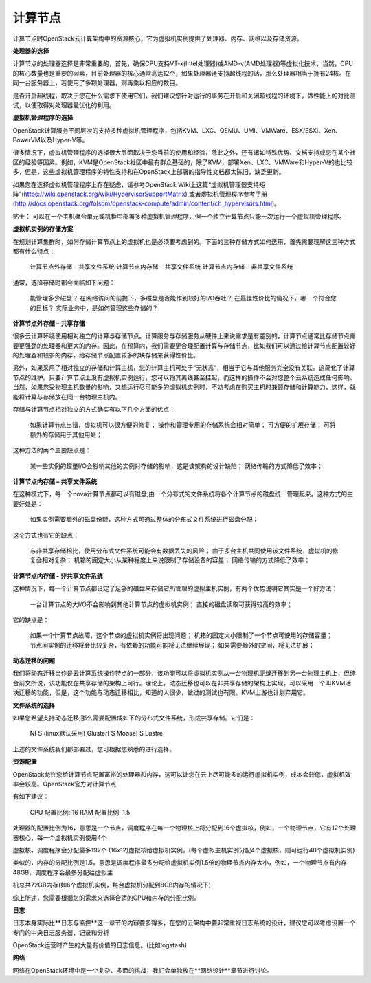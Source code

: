 计算节点
================================


计算节点时OpenStack云计算架构中的资源核心，它为虚拟机实例提供了处理器、内存、网络以及存储资源。

**处理器的选择**


计算节点的处理器选择是非常重要的，首先，确保CPU支持VT-x(Intel处理器)或AMD-v(AMD处理器)等虚拟化技术，当然，CPU的核心数量也是重要的因素，目前处理器的核心通常高达12个，如果处理器还支持超线程的话，那么处理器相当于拥有24核。在同一台服务器上，若使用了多颗处理器，则再乘以相应的数目。

是否开启超线程，取决于您在什么需求下使用它们，我们建议您针对运行的事务在开启和关闭超线程的环境下，做性能上的对比测试，以便取得对处理器最优化的利用。


**虚拟机管理程序的选择**


OpenStack计算服务不同层次的支持多种虚拟机管理程序，包括KVM、LXC、QEMU、UMl、VMWare、ESX/ESXi、Xen、PowerVM以及Hyper-V等。

很多情况下，虚拟机管理程序的选择很大层面取决于您当前的使用和经验，除此之外，还有诸如特殊优势、文档支持或您在某个社区的经验等因素。例如，KVM是OpenStack社区中最有群众基础的，除了KVM，部署Xen、LXC、VMWare和Hyper-V的也比较多，但是，这些虚拟机管理程序的特性支持和在OpenStack上部署的指导性文档都太陈旧，缺乏更新。

如果您在选择虚拟机管理程序上存在疑虑，请参考OpenStack Wiki上这篇“虚拟机管理器支持矩阵”(https://wiki.openstack.org/wiki/HypervisorSupportMatrix),或者虚拟机管理程序参考手册(http://docs.openstack.org/folsom/openstack-compute/admin/content/ch_hypervisors.html)。

贴士：
可以在一个主机聚合单元或机柜中部署多种虚拟机管理程序，但一个独立计算节点只能一次运行一个虚拟机管理程序。


**虚拟机实例的存储方案**


在规划计算集群时，如何存储计算节点上的虚拟机也是必须要考虑到的。下面的三种存储方式如何选用，首先需要理解这三种方式都有什么特点：

	计算节点外存储 – 共享文件系统  
	计算节点内存储 – 共享文件系统
	计算节点内存储 – 非共享文件系统

通常，选择存储时都会面临如下问题：

	能管理多少磁盘？
	在网络访问的前提下，多磁盘是否能作到较好的I/O吞吐？
	在最佳性价比的情况下，哪一个符合您的目标？
	实际业务中，是如何管理这些存储的？


**计算节点外存储 – 共享存储**


很多云计算环境使用相对独立的计算与存储节点。计算服务与存储服务从硬件上来说需求是有差别的，计算节点通常比存储节点需要更强劲的处理器和更大的内存。因此，在预算内，我们需要更合理配置计算与存储节点，比如我们可以通过给计算节点配置较好的处理器和较多的内存，给存储节点配置较多的块存储来获得性价比。

另外，如果采用了相对独立的存储和计算主机，您的计算主机可处于“无状态“，相当于它与其他服务完全没有关联。这简化了计算节点的维护。只要计算节点上没有虚拟机实例运行，您可以将其离线甚至挂起，而这样的操作不会对您整个云系统造成任何影响。当然，如果您受物理主机数量的影响，又想运行尽可能多的虚拟机实例时，不妨考虑在购买主机时兼顾存储和计算能力，这样，就能将计算与存储放在同一台物理主机内。

存储与计算节点相对独立的方式确实有以下几个方面的优点：

	如果计算节点出错，虚拟机可以很方便的修复；
	操作和管理专用的存储系统会相对简单；
	可方便的扩展存储；
	可将额外的存储用于其他用处；

这种方法的两个主要缺点是：

	某一些实例的超量I/O会影响其他的实例对存储的影响，这是该架构的设计缺陷；
	网络传输的方式降低了效率；


**计算节点内存储 – 共享文件系统**


在这种模式下，每一个nova计算节点都可以有磁盘,由一个分布式的文件系统将各个计算节点的磁盘统一管理起来。这种方式的主要好处是：

	如果实例需要额外的磁盘份额，这种方式可通过整体的分布式文件系统进行磁盘分配；

这个方式也有它的缺点：

	与非共享存储相比，使用分布式文件系统可能会有数据丢失的风险；
	由于多台主机共同使用该文件系统，虚拟机的修复会相对复杂；
	机箱的固定大小从某种程度上来说限制了存储设备的容量；
	网络传输的方式降低了效率；


**计算节点内存储  - 非共享文件系统**


这种情况下，每一个计算节点都设定了足够的磁盘来存储它所管理的虚拟主机实例，有两个优势说明它其实是一个好方法：

	一台计算节点的大I/O不会影响到其他计算节点的虚拟机实例；
	直接的磁盘读取可获得较高的效率；

它的缺点是：

	如果一个计算节点故障，这个节点的虚拟机实例将出现问题；
	机箱的固定大小限制了一个节点可使用的存储容量；
	节点间实例的迁移将会比较复杂，有依赖的功能可能将无法继续展现；
	如果需要额外的空间，将无法扩展；


**动态迁移的问题**


我们将动态迁移当作是云计算系统操作特点的一部分，该功能可以将虚拟机实例从一台物理机无缝迁移到另一台物理主机上，但综合前文所说，该功能仅在共享存储的架构上可行。理论上，动态迁移也可以在非共享存储的架构上实现，可以采用一个叫KVM活块迁移的功能，但是，这个功能与动态迁移相比，知道的人很少，做过的测试也有限。KVM上游也计划弃用它。


**文件系统的选择**


如果您希望支持动态迁移,那么需要配置成如下的分布式文件系统，形成共享存储。它们是：

	NFS (linux默认采用)
	GlusterFS
	MooseFS
	Lustre

上述的文件系统我们都部署过，您可根据您熟悉的进行选择。


**资源配置**


OpenStack允许您给计算节点配置富裕的处理器和内存，这可以让您在云上尽可能多的运行虚拟机实例，成本会较低，虚拟机效率会较高。OpenStack官方对计算节点

有如下建议：

	CPU 配置比例: 16
	RAM 配置比例: 1.5

处理器的配置比例为16，意思是一个节点，调度程序在每一个物理核上将分配到16个虚拟核，例如，一个物理节点，它有12个处理器核心，每一个虚拟机实例使用4个

虚拟核，调度程序会分配最多192个 (16x12)虚拟核给虚拟机实例。(每个虚拟主机实例分配4个虚拟核，则可运行48个虚拟机实例)

类似的，内存的分配比例是1.5，意思是调度程序最多分配给虚拟机实例1.5倍的物理节点内存大小，例如，一个物理节点有内存48GB，调度程序会最多分配给虚拟主

机总共72GB内存(如6个虚拟机实例，每台虚拟机分配到8GB内存的情况下)

综上所述，您需要根据您的需求来选择合适的CPU和内存的分配比例。


**日志**


日志本身实际比**日志与监控**这一章节的内容要多得多，在您的云架构中要非常重视日志系统的设计，建议您可以考虑设置一个专门的中央日志服务器，记录和分析

OpenStack运营时产生的大量有价值的日志信息。(比如logstash)


**网络**


网络在OpenStack环境中是一个复杂、多面的挑战，我们会单独放在**网络设计**章节进行讨论。
